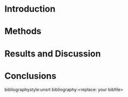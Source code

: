 #+TEMPLATE: CMU ChemE Written Qualifier
#+key: cmu-cheme-written-qualifier
#+group: reports
#+contributor: John Kitchin <jkitchin@andrew.cmu.edu>
#+default-filename: qualifier.org

#+LATEX_CLASS: article
#+LATEX_CLASS_OPTIONS: [12pt]
#+OPTIONS: toc:nil ^:{}
#+EXPORT_EXCLUDE_TAGS: noexport

# here is where you include the relevant packages. These are pretty
# common ones. You may add additional ones. Note that the order of the
# packages is significant. If you are not careful, your file will not
# build into a pdf.
#+LATEX_HEADER: \usepackage[top=1in, bottom=1.in, left=1in, right=1in]{geometry}
#+LATEX_HEADER: \usepackage[utf8]{inputenc}
#+LATEX_HEADER: \usepackage[T1]{fontenc}
#+LATEX_HEADER: \usepackage{fixltx2e}
#+LATEX_HEADER: \usepackage{natbib}
#+LATEX_HEADER: \usepackage{url}
#+LATEX_HEADER: \usepackage{minted}  % for source code
#+LATEX_HEADER: \usepackage{graphicx}
#+LATEX_HEADER: \usepackage{textcomp}
#+LATEX_HEADER: \usepackage{amsmath}
#+LATEX_HEADER: \usepackage{pdfpages}
#+LATEX_HEADER: \usepackage[version=3]{mhchem}
#+LATEX_HEADER: \usepackage{setspace}
#+LATEX_HEADER: \usepackage[linktocpage, pdfstartview=FitH, colorlinks, linkcolor=blue, anchorcolor=blue, citecolor=blue,  filecolor=blue,  menucolor=blue,  urlcolor=blue]{hyperref}


#+BEGIN_LaTeX
\doublespace
\thispagestyle{empty}
\begin{titlepage}

    \begin{center}
        \vspace*{1cm}
        \LARGE
        \textbf{<replace: your title here>}

        \vspace{2.5cm}
        \large
        \textbf{<replace: your name here>}

        \vfill

        Submitted in partial fulfillment of the requirements for the degree of\\
        Master of Science

        \vspace{0.8cm}

        Department of Chemical Engineering\\
        Carnegie Mellon University\\
        Pittsburgh, PA, USA\\
        \today

    \end{center}
\end{titlepage}


\thispagestyle{empty}

\raggedbottom

% scan your signature page and name it signature.pdf, then uncomment this line.
% \includepdf[pages=1]{signature.pdf}

\newpage

\tableofcontents
\newpage

\section*{Abstract}
\onehalfspacing \large 
<replace: your abstract>

\newline 
Keywords: <replace: your keywords>.

\newpage


\newpage
\doublespacing
\listoffigures
\newpage

\onehalfspacing
\large

\newpage
\clearpage
\setcounter{page}{1}
#+END_LaTeX


* Introduction
# Use citation links. Always put punctuation to the right in org-mode. natbib will sort it out in the export correctly.

* Methods
# Describe the relevant methods for your work here.

* Results and Discussion
# Here is where the results and discussion go.

* Conclusions
# Summarize the main conclusions here.

\newpage
bibliographystyle:unsrt
bibliography:<replace: your bibfile>

* build								   :noexport:

[[elisp:(org-open-file (org-latex-export-to-pdf))]]


